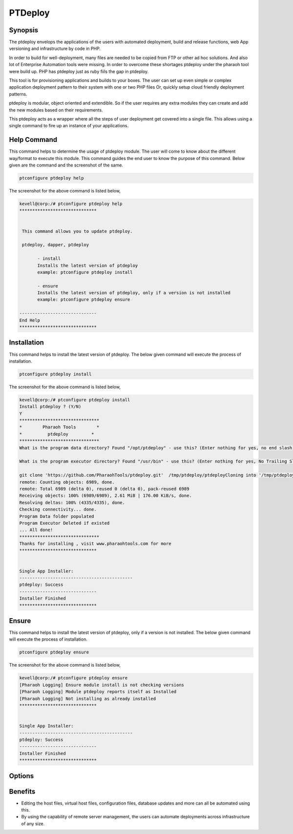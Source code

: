 ==================
PTDeploy
==================

Synopsis
-------------

The ptdeploy envelops the applications of the users with automated deployment, build and release functions, web App versioning and infrastructure by code in PHP.

In order to build for well-deployment, many files are needed to be copied from FTP or other ad hoc solutions. And also lot of Enterprise Automation tools were missing. In order to overcome these shortages ptdeploy under the pharaoh tool were build up. PHP has ptdeploy just as ruby fiils the gap in ptdeploy.

This tool is for provisioning applications and builds to your boxes. The user can set up even simple or complex application deployment pattern to their system with one or two PHP files Or, quickly setup cloud friendly deployment patterns.

ptdeploy is modular, object oriented and extendible. So if the user requires any extra modules they can create and add the new modules based on their requirements.

This ptdeploy acts as a wrapper where all the steps of user deployment get covered into a single file. This allows using a single command to fire up an instance of your applications.

Help Command
----------------------

This command helps to determine the usage of ptdeploy module. The user will come to know about the different way/format to execute this module. This command guides the end user to know the purpose of this command. Below given are the command and the screenshot of the same. 

.. code-block:: bash
        
         ptconfigure ptdeploy help

The screenshot for the above command is listed below,

.. code-block:: bash

 kevell@corp:/# ptconfigure ptdeploy help
 ******************************


  This command allows you to update ptdeploy.

  ptdeploy, dapper, ptdeploy

        - install
        Installs the latest version of ptdeploy
        example: ptconfigure ptdeploy install

        - ensure
        Installs the latest version of ptdeploy, only if a version is not installed
        example: ptconfigure ptdeploy ensure

 ------------------------------
 End Help
 ******************************

Installation
----------------

This command helps to install the latest version of ptdeploy. The below given command will execute the process of installation.

.. code-block:: bash
        
        ptconfigure ptdeploy install

The screenshot for the above command is listed below,

.. code-block:: bash

 kevell@corp:/# ptconfigure ptdeploy install
 Install ptdeploy ? (Y/N) 
 Y
 *******************************
 *        Pharaoh Tools        *
 *          ptdeploy         *
 *******************************
 What is the program data directory? Found "/opt/ptdeploy" - use this? (Enter nothing for yes, no end slash)
 
 What is the program executor directory? Found "/usr/bin" - use this? (Enter nothing for yes, No Trailing Slash)

 git clone 'https://github.com/PharaohTools/ptdeploy.git'  /tmp/ptdeploy/ptdeployCloning into '/tmp/ptdeploy/ptdeploy'...
 remote: Counting objects: 6989, done.
 remote: Total 6989 (delta 0), reused 0 (delta 0), pack-reused 6989
 Receiving objects: 100% (6989/6989), 2.61 MiB | 176.00 KiB/s, done.
 Resolving deltas: 100% (4335/4335), done.
 Checking connectivity... done.
 Program Data folder populated
 Program Executor Deleted if existed
 ... All done!
 *******************************
 Thanks for installing , visit www.pharaohtools.com for more
 ******************************


 Single App Installer:
 --------------------------------------------
 ptdeploy: Success
 ------------------------------
 Installer Finished
 ******************************


Ensure
----------------

This command helps to install the latest version of ptdeploy, only if a version is not installed. The below given command will execute the process of installation.

.. code-block:: bash
        
        ptconfigure ptdeploy ensure

The screenshot for the above command is listed below,

.. code-block:: bash

 kevell@corp:/# ptconfigure ptdeploy ensure
 [Pharaoh Logging] Ensure module install is not checking versions
 [Pharaoh Logging] Module ptdeploy reports itself as Installed
 [Pharaoh Logging] Not installing as already installed
 ******************************


 Single App Installer:
 --------------------------------------------
 ptdeploy: Success
 ------------------------------
 Installer Finished
 ******************************




Options
-----------                               

.. cssclass:: table-bordered

 +-------------------------+----------------------------------------------+------------+---------------------------------------+
 | Parameters              | Alternative Parameter                        | Options    | Comments                              |
 +=========================+==============================================+============+=======================================+
 |ptconfigure ptdeploy     | There are two alternative parameters which   | Y          | System starts installation process    |
 |install? (Y/N)           | can be used in command line.                 |            |                                       |
 |                         | ptdeploy, dapper, ptdeploy                   |            |                                       |
 |                         | Example: ptconfigure ptdeploy install /      |            |                                       |
 |                         | ptconfigure dapper install                   |            |                                       |
 +-------------------------+----------------------------------------------+------------+---------------------------------------+
 |ptconfigure ptdeploy     | There are two alternative parameters which   | N          | System stops installation process     |
 |install? (Y/N)           | can be used in command line.                 |            |                                       |
 |                         | ptdeploy, dapper, ptdeploy                   |            |                                       |
 |                         | Example: ptconfigure ptdeploy install /      |            |                                       |
 |                         | ptconfigure dapper install|                  |            |                                       |
 +-------------------------+----------------------------------------------+------------+---------------------------------------+


Benefits
--------------

* Editing the host files, virtual host files, configuration files, database updates and more can all be automated using this.
* By using the capability of remote server management, the users can automate deployments across infrastructure of any size.
